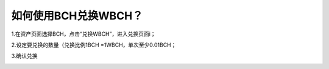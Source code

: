 如何使用BCH兑换WBCH？
==========================

1.在资产页面选择BCH，点击“兑换WBCH”，进入兑换页面i；

.. image:: https://raw.githubusercontent.com/wangzhenzhen23/iBitcome/master/_static/zh-CN/cn09170101.png
   :width: 320px
   :height: 569px
   :scale: 100%
   :align: center

2.设定要兑换的数量（兑换比例1BCH =1WBCH，单次至少0.01BCH；

.. image:: https://raw.githubusercontent.com/wangzhenzhen23/iBitcome/master/_static/zh-CN/cn09170102.png
   :width: 320px
   :height: 569px
   :scale: 100%
   :align: center

3.确认兑换

.. image:: https://raw.githubusercontent.com/wangzhenzhen23/iBitcome/master/_static/zh-CN/cn09170103.png
   :width: 320px
   :height: 569px
   :scale: 100%
   :align: center
